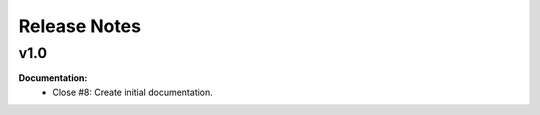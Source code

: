 =============
Release Notes
=============

v1.0
----

**Documentation:**
  * Close #8: Create initial documentation.

